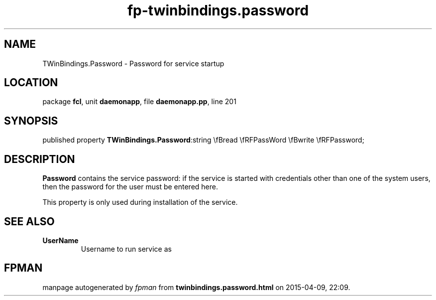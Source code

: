 .\" file autogenerated by fpman
.TH "fp-twinbindings.password" 3 "2014-03-14" "fpman" "Free Pascal Programmer's Manual"
.SH NAME
TWinBindings.Password - Password for service startup
.SH LOCATION
package \fBfcl\fR, unit \fBdaemonapp\fR, file \fBdaemonapp.pp\fR, line 201
.SH SYNOPSIS
published property  \fBTWinBindings.Password\fR:string \\fBread \\fRFPassWord \\fBwrite \\fRFPassword;
.SH DESCRIPTION
\fBPassword\fR contains the service password: if the service is started with credentials other than one of the system users, then the password for the user must be entered here.

This property is only used during installation of the service.


.SH SEE ALSO
.TP
.B UserName
Username to run service as

.SH FPMAN
manpage autogenerated by \fIfpman\fR from \fBtwinbindings.password.html\fR on 2015-04-09, 22:09.

